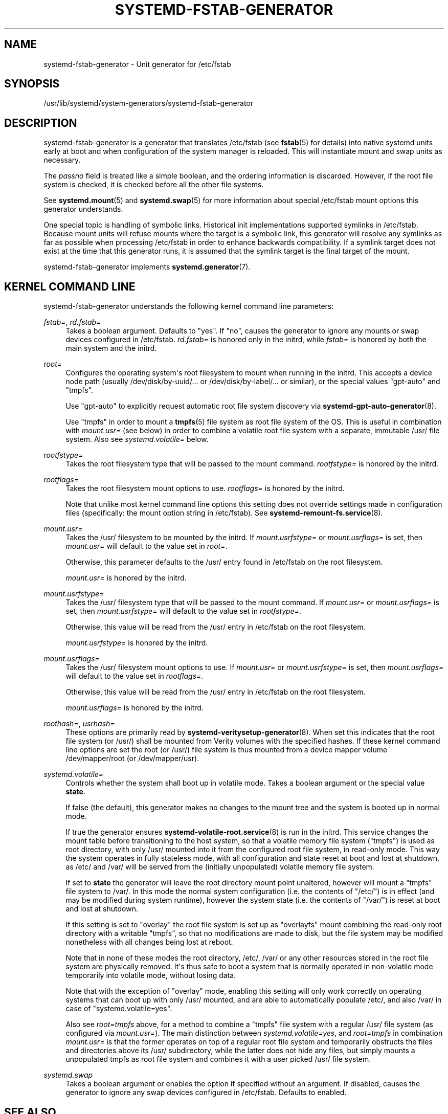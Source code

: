 '\" t
.TH "SYSTEMD\-FSTAB\-GENERATOR" "8" "" "systemd 252" "systemd-fstab-generator"
.\" -----------------------------------------------------------------
.\" * Define some portability stuff
.\" -----------------------------------------------------------------
.\" ~~~~~~~~~~~~~~~~~~~~~~~~~~~~~~~~~~~~~~~~~~~~~~~~~~~~~~~~~~~~~~~~~
.\" http://bugs.debian.org/507673
.\" http://lists.gnu.org/archive/html/groff/2009-02/msg00013.html
.\" ~~~~~~~~~~~~~~~~~~~~~~~~~~~~~~~~~~~~~~~~~~~~~~~~~~~~~~~~~~~~~~~~~
.ie \n(.g .ds Aq \(aq
.el       .ds Aq '
.\" -----------------------------------------------------------------
.\" * set default formatting
.\" -----------------------------------------------------------------
.\" disable hyphenation
.nh
.\" disable justification (adjust text to left margin only)
.ad l
.\" -----------------------------------------------------------------
.\" * MAIN CONTENT STARTS HERE *
.\" -----------------------------------------------------------------
.SH "NAME"
systemd-fstab-generator \- Unit generator for /etc/fstab
.SH "SYNOPSIS"
.PP
/usr/lib/systemd/system\-generators/systemd\-fstab\-generator
.SH "DESCRIPTION"
.PP
systemd\-fstab\-generator
is a generator that translates
/etc/fstab
(see
\fBfstab\fR(5)
for details) into native systemd units early at boot and when configuration of the system manager is reloaded\&. This will instantiate mount and swap units as necessary\&.
.PP
The
\fIpassno\fR
field is treated like a simple boolean, and the ordering information is discarded\&. However, if the root file system is checked, it is checked before all the other file systems\&.
.PP
See
\fBsystemd.mount\fR(5)
and
\fBsystemd.swap\fR(5)
for more information about special
/etc/fstab
mount options this generator understands\&.
.PP
One special topic is handling of symbolic links\&. Historical init implementations supported symlinks in
/etc/fstab\&. Because mount units will refuse mounts where the target is a symbolic link, this generator will resolve any symlinks as far as possible when processing
/etc/fstab
in order to enhance backwards compatibility\&. If a symlink target does not exist at the time that this generator runs, it is assumed that the symlink target is the final target of the mount\&.
.PP
systemd\-fstab\-generator
implements
\fBsystemd.generator\fR(7)\&.
.SH "KERNEL COMMAND LINE"
.PP
systemd\-fstab\-generator
understands the following kernel command line parameters:
.PP
\fIfstab=\fR, \fIrd\&.fstab=\fR
.RS 4
Takes a boolean argument\&. Defaults to
"yes"\&. If
"no", causes the generator to ignore any mounts or swap devices configured in
/etc/fstab\&.
\fIrd\&.fstab=\fR
is honored only in the initrd, while
\fIfstab=\fR
is honored by both the main system and the initrd\&.
.RE
.PP
\fIroot=\fR
.RS 4
Configures the operating system\*(Aqs root filesystem to mount when running in the initrd\&. This accepts a device node path (usually
/dev/disk/by\-uuid/\&...
or
/dev/disk/by\-label/\&...
or similar), or the special values
"gpt\-auto"
and
"tmpfs"\&.
.sp
Use
"gpt\-auto"
to explicitly request automatic root file system discovery via
\fBsystemd-gpt-auto-generator\fR(8)\&.
.sp
Use
"tmpfs"
in order to mount a
\fBtmpfs\fR(5)
file system as root file system of the OS\&. This is useful in combination with
\fImount\&.usr=\fR
(see below) in order to combine a volatile root file system with a separate, immutable
/usr/
file system\&. Also see
\fIsystemd\&.volatile=\fR
below\&.
.RE
.PP
\fIrootfstype=\fR
.RS 4
Takes the root filesystem type that will be passed to the mount command\&.
\fIrootfstype=\fR
is honored by the initrd\&.
.RE
.PP
\fIrootflags=\fR
.RS 4
Takes the root filesystem mount options to use\&.
\fIrootflags=\fR
is honored by the initrd\&.
.sp
Note that unlike most kernel command line options this setting does not override settings made in configuration files (specifically: the mount option string in
/etc/fstab)\&. See
\fBsystemd-remount-fs.service\fR(8)\&.
.RE
.PP
\fImount\&.usr=\fR
.RS 4
Takes the
/usr/
filesystem to be mounted by the initrd\&. If
\fImount\&.usrfstype=\fR
or
\fImount\&.usrflags=\fR
is set, then
\fImount\&.usr=\fR
will default to the value set in
\fIroot=\fR\&.
.sp
Otherwise, this parameter defaults to the
/usr/
entry found in
/etc/fstab
on the root filesystem\&.
.sp
\fImount\&.usr=\fR
is honored by the initrd\&.
.RE
.PP
\fImount\&.usrfstype=\fR
.RS 4
Takes the
/usr/
filesystem type that will be passed to the mount command\&. If
\fImount\&.usr=\fR
or
\fImount\&.usrflags=\fR
is set, then
\fImount\&.usrfstype=\fR
will default to the value set in
\fIrootfstype=\fR\&.
.sp
Otherwise, this value will be read from the
/usr/
entry in
/etc/fstab
on the root filesystem\&.
.sp
\fImount\&.usrfstype=\fR
is honored by the initrd\&.
.RE
.PP
\fImount\&.usrflags=\fR
.RS 4
Takes the
/usr/
filesystem mount options to use\&. If
\fImount\&.usr=\fR
or
\fImount\&.usrfstype=\fR
is set, then
\fImount\&.usrflags=\fR
will default to the value set in
\fIrootflags=\fR\&.
.sp
Otherwise, this value will be read from the
/usr/
entry in
/etc/fstab
on the root filesystem\&.
.sp
\fImount\&.usrflags=\fR
is honored by the initrd\&.
.RE
.PP
\fIroothash=\fR, \fIusrhash=\fR
.RS 4
These options are primarily read by
\fBsystemd-veritysetup-generator\fR(8)\&. When set this indicates that the root file system (or
/usr/) shall be mounted from Verity volumes with the specified hashes\&. If these kernel command line options are set the root (or
/usr/) file system is thus mounted from a device mapper volume
/dev/mapper/root
(or
/dev/mapper/usr)\&.
.RE
.PP
\fIsystemd\&.volatile=\fR
.RS 4
Controls whether the system shall boot up in volatile mode\&. Takes a boolean argument or the special value
\fBstate\fR\&.
.sp
If false (the default), this generator makes no changes to the mount tree and the system is booted up in normal mode\&.
.sp
If true the generator ensures
\fBsystemd-volatile-root.service\fR(8)
is run in the initrd\&. This service changes the mount table before transitioning to the host system, so that a volatile memory file system ("tmpfs") is used as root directory, with only
/usr/
mounted into it from the configured root file system, in read\-only mode\&. This way the system operates in fully stateless mode, with all configuration and state reset at boot and lost at shutdown, as
/etc/
and
/var/
will be served from the (initially unpopulated) volatile memory file system\&.
.sp
If set to
\fBstate\fR
the generator will leave the root directory mount point unaltered, however will mount a
"tmpfs"
file system to
/var/\&. In this mode the normal system configuration (i\&.e\&. the contents of
"/etc/") is in effect (and may be modified during system runtime), however the system state (i\&.e\&. the contents of
"/var/") is reset at boot and lost at shutdown\&.
.sp
If this setting is set to
"overlay"
the root file system is set up as
"overlayfs"
mount combining the read\-only root directory with a writable
"tmpfs", so that no modifications are made to disk, but the file system may be modified nonetheless with all changes being lost at reboot\&.
.sp
Note that in none of these modes the root directory,
/etc/,
/var/
or any other resources stored in the root file system are physically removed\&. It\*(Aqs thus safe to boot a system that is normally operated in non\-volatile mode temporarily into volatile mode, without losing data\&.
.sp
Note that with the exception of
"overlay"
mode, enabling this setting will only work correctly on operating systems that can boot up with only
/usr/
mounted, and are able to automatically populate
/etc/, and also
/var/
in case of
"systemd\&.volatile=yes"\&.
.sp
Also see
\fIroot=tmpfs\fR
above, for a method to combine a
"tmpfs"
file system with a regular
/usr/
file system (as configured via
\fImount\&.usr=\fR)\&. The main distinction between
\fIsystemd\&.volatile=yes\fR, and
\fIroot=tmpfs\fR
in combination
\fImount\&.usr=\fR
is that the former operates on top of a regular root file system and temporarily obstructs the files and directories above its
/usr/
subdirectory, while the latter does not hide any files, but simply mounts a unpopulated tmpfs as root file system and combines it with a user picked
/usr/
file system\&.
.RE
.PP
\fIsystemd\&.swap\fR
.RS 4
Takes a boolean argument or enables the option if specified without an argument\&. If disabled, causes the generator to ignore any swap devices configured in
/etc/fstab\&. Defaults to enabled\&.
.RE
.SH "SEE ALSO"
.PP
\fBsystemd\fR(1),
\fBfstab\fR(5),
\fBsystemd.mount\fR(5),
\fBsystemd.swap\fR(5),
\fBsystemd-cryptsetup-generator\fR(8),
\fBsystemd-gpt-auto-generator\fR(8),
\fBkernel-command-line\fR(7),
\m[blue]\fBKnown Environment Variables\fR\m[]\&\s-2\u[1]\d\s+2
.SH "NOTES"
.IP " 1." 4
Known Environment Variables
.RS 4
\%https://systemd.io/ENVIRONMENT/
.RE
